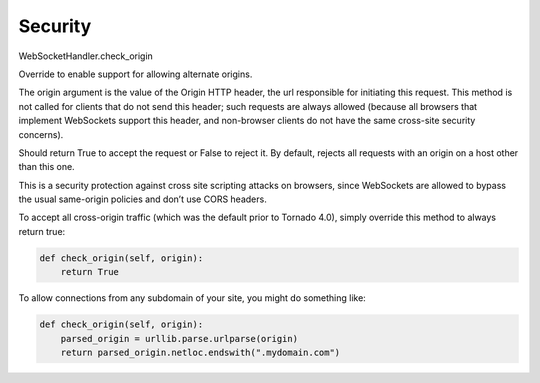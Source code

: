 Security
========

WebSocketHandler.check_origin


Override to enable support for allowing alternate origins.

The origin argument is the value of the Origin HTTP header, the url responsible for initiating this request. This method is not called for clients that do not send this header; such requests are always allowed (because all browsers that implement WebSockets support this header, and non-browser clients do not have the same cross-site security concerns).

Should return True to accept the request or False to reject it. By default, rejects all requests with an origin on a host other than this one.

This is a security protection against cross site scripting attacks on browsers, since WebSockets are allowed to bypass the usual same-origin policies and don’t use CORS headers.

To accept all cross-origin traffic (which was the default prior to Tornado 4.0), simply override this method to always return true:

.. code-block:: python

    def check_origin(self, origin):
        return True

To allow connections from any subdomain of your site, you might do something like:

.. code-block:: python

    def check_origin(self, origin):
        parsed_origin = urllib.parse.urlparse(origin)
        return parsed_origin.netloc.endswith(".mydomain.com")



